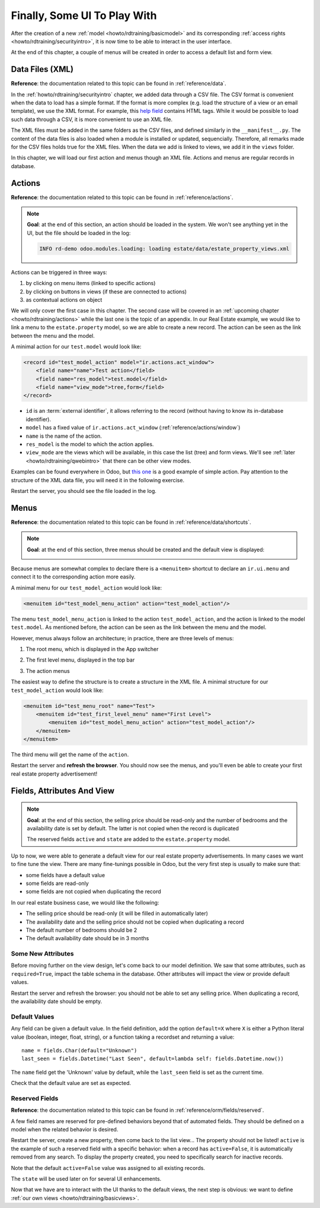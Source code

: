 .. _howto/rdtraining/firstui:

=============================
Finally, Some UI To Play With
=============================

After the creation of a new :ref:`model <howto/rdtraining/basicmodel>` and its corresponding
:ref:`access rights <howto/rdtraining/securityintro>`, it is now time to be able to interact in
the user interface.

At the end of this chapter, a couple of menus will be created in order to access a default list
and form view.

Data Files (XML)
================

**Reference**: the documentation related to this topic can be found in
:ref:`reference/data`.

In the :ref:`howto/rdtraining/securityintro` chapter, we added data through a CSV file. The CSV
format is convenient when the data to load has a simple format. If the format is more complex
(e.g. load the structure of a view or an email template), we use the XML format. For example,
this
`help field <https://github.com/odoo/odoo/blob/09c59012bf80d2ccbafe21c39e604d6cfda72924/addons/crm/views/crm_lost_reason_views.xml#L61-L69>`__
contains HTML tags. While it would be possible to load such data through a CSV, it is more
convenient to use an XML file.

The XML files must be added in the same folders as the CSV files, and defined similarly in the
``__manifest__.py``. The content of the data files is also loaded when a module is installed or
updated, sequencially. Therefore, all remarks made for the CSV files holds true for the XML files.
When the data we add is linked to views, we add it in the ``views`` folder.

In this chapter, we will load our first action and menus though an XML file. Actions and menus are
regular records in database.

Actions
=======

**Reference**: the documentation related to this topic can be found in
:ref:`reference/actions`.

.. note::

    **Goal**: at the end of this section, an action should be loaded in the system. We won't see
    anything yet in the UI, but the file should be loaded in the log:

    .. code-block:: text

        INFO rd-demo odoo.modules.loading: loading estate/data/estate_property_views.xml

Actions can be triggered in three ways:

1. by clicking on menu items (linked to specific actions)
2. by clicking on buttons in views (if these are connected to actions)
3. as contextual actions on object

We will only cover the first case in this chapter. The second case will be covered in an
:ref:`upcoming chapter <howto/rdtraining/actions>` while the last one is the topic of an appendix.
In our Real Estate example, we would like to link a menu to the ``estate.property`` model, so we
are able to create a new record. The action can be seen as the link between the menu and
the model.

A minimal action for our ``test.model`` would look like:

.. code-block:: xml

    <record id="test_model_action" model="ir.actions.act_window">
        <field name="name">Test action</field>
        <field name="res_model">test.model</field>
        <field name="view_mode">tree,form</field>
    </record>

- ``id`` is an :term:`external identifier`, it allows referring to the record
  (without having to know its in-database identifier).
- ``model`` has a fixed value of ``ir.actions.act_window`` (:ref:`reference/actions/window`)
- ``name`` is the name of the action.
- ``res_model`` is the model to which the action applies.
- ``view_mode`` are the views which will be available, in this case the list (tree) and form views.
  We'll see :ref:`later <howto/rdtraining/qwebintro>` that there can be other view modes.

Examples can be found everywhere in Odoo, but
`this one <https://github.com/odoo/odoo/blob/09c59012bf80d2ccbafe21c39e604d6cfda72924/addons/crm/views/crm_lost_reason_views.xml#L57-L70>`__
is a good example of simple action. Pay attention to the structure of the XML data file, you will
need it in the following exercise.

.. exercise:: Add an action.

    Create the ``estate_property_views.xml`` file in the appropriate folder and define it in the
    ``__manifest__.py`` file.

    Create an action for the model ``estate.property``.

Restart the server, you should see the file loaded in the log.

Menus
=====

**Reference**: the documentation related to this topic can be found in
:ref:`reference/data/shortcuts`.

.. note::

    **Goal**: at the end of this section, three menus should be created and the default view is
    displayed:

    .. image:: firstui/media/estate_menu_root.png
      :align: center
      :alt: Root menus

    .. image:: firstui/media/estate_menu_action.png
      :align: center
      :alt: First level and action menus

    .. image:: firstui/media/estate_form_default.png
      :align: center
      :alt: Default form view

Because menus are somewhat complex to declare there is a ``<menuitem>``
shortcut to declare an ``ir.ui.menu`` and connect it to the corresponding
action more easily.

A minimal menu for our ``test_model_action`` would look like:

.. code-block:: xml

    <menuitem id="test_model_menu_action" action="test_model_action"/>

The menu ``test_model_menu_action`` is linked to the action ``test_model_action``, and the action
is linked to the model ``test.model``. As mentioned before, the action can be seen as the link
between the menu and the model.

However, menus always follow an architecture; in practice, there are three levels of menus:

1. The root menu, which is displayed in the App switcher
2. The first level menu, displayed in the top bar
3. The action menus

   .. image:: firstui/media/menu_01.png
      :align: center
      :alt: Root menus

   .. image:: firstui/media/menu_02.png
      :align: center
      :alt: First level and action menus

The easiest way to define the structure is to create a structure in the XML file. A minimal
structure for our ``test_model_action`` would look like:

.. code-block:: xml

    <menuitem id="test_menu_root" name="Test">
        <menuitem id="test_first_level_menu" name="First Level">
            <menuitem id="test_model_menu_action" action="test_model_action"/>
        </menuitem>
    </menuitem>

The third menu will get the name of the ``action``.

.. exercise:: Add the menus.

    Create the ``estate_menus.xml`` file in the appropriate folder and define it in the
    ``__manifest__.py`` file. Remember the sequential loading of the data files ;-)

    Create the three levels of menus for the ``estate.property`` action created in the previous
    exercise. Refer to the **Goal** of the section for the expected result.

Restart the server and **refresh the browser**. You should now see the menus, and you'll even
be able to create your first real estate property advertisement!

Fields, Attributes And View
===========================

.. note::

    **Goal**: at the end of this section, the selling price should be read-only and the number
    of bedrooms and the availability date is set by default. The latter is not copied when the
    record is duplicated

    .. image:: firstui/media/attribute_and_default.gif
      :align: center
      :alt: Interaction between model and view
    
    The reserved fields ``active`` and ``state`` are added to the ``estate.property`` model.

Up to now, we were able to generate a default view for our real estate property advertisements.
In many cases we want to fine tune the view. There are many fine-tunings possible in Odoo, but
the very first step is usually to make sure that:

- some fields have a default value
- some fields are read-only
- some fields are not copied when duplicating the record

In our real estate business case, we would like the following:

- The selling price should be read-only (it will be filled in automatically later)
- The availability date and the selling price should not be copied when duplicating a record
- The default number of bedrooms should be 2
- The default availability date should be in 3 months

Some New Attributes
-------------------

Before moving further on the view design, let's come back to our model definition. We saw that some
attributes, such as ``required=True``, impact the table schema in the database. Other attributes
will impact the view or provide default values.

.. exercise:: Add new attributes to the fields

  Find the appropriate attributes (see :class:`~odoo.fields.Field`) to:

  - set the selling price as read-only
  - prevent copying the value of the availability date and the selling price

Restart the server and refresh the browser: you should not be able to set any selling price. When
duplicating a record, the availability date should be empty.

Default Values
--------------

Any field can be given a default value. In the field definition, add the option
``default=X`` where ``X`` is either a Python literal value (boolean, integer,
float, string), or a function taking a recordset and returning a value::

    name = fields.Char(default="Unknown")
    last_seen = fields.Datetime("Last Seen", default=lambda self: fields.Datetime.now())

The ``name`` field get the 'Unknown' value by default, while the ``last_seen`` field is set as
the current time.

.. exercise:: Default values

    Add the appropriate default attributes so that:

    - the default number of bedrooms is 2
    - the default availability date is in 3 months

    Tip: this might help you: :meth:`~odoo.fields.Date.today`

Check that the default value are set as expected.

Reserved Fields
---------------

**Reference**: the documentation related to this topic can be found in
:ref:`reference/orm/fields/reserved`.

A few field names are reserved for pre-defined behaviors beyond that of
automated fields. They should be defined on a model when the related
behavior is desired.

.. exercise:: Active field

    Add the ``active`` field to the ``estate.property`` model.

Restart the server, create a new property, then come back to the list view... The property should
not be listed! ``active`` is the example of such a reserved field with a specific behavior: when
a record has ``active=False``, it is automatically removed from any search. To display the
property created, you need to specifically search for inactive records.

.. image:: firstui/media/inactive.gif
  :align: center
  :alt: Inactive records

.. exercise:: Active field, set a default value

    Set the appropriate default value to the ``active`` field so it doesn't disappear anymore.

Note that the default ``active=False`` value was assigned to all existing records.

.. exercise:: State field

    Add a ``state`` field to the ``estate.property`` model. 5 values are possible: New,
    Offer Received, Offer Accepted, Sold and Canceled. It must be required, should not be copied
    and have its default value set to 'New'.

    Pay attention to use the correct type!

The ``state`` will be used later on for several UI enhancements.

Now that we have are to interact with the UI thanks to the default views, the next step is
obvious: we want to define :ref:`our own views <howto/rdtraining/basicviews>`.
